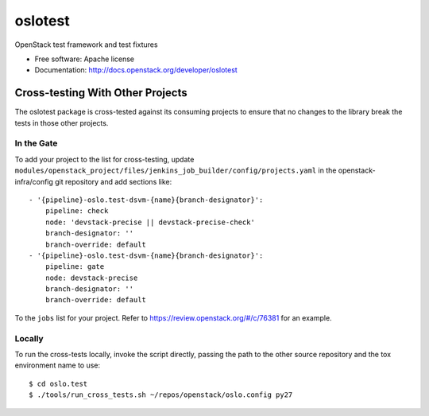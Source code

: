==========
 oslotest
==========

OpenStack test framework and test fixtures

* Free software: Apache license
* Documentation: http://docs.openstack.org/developer/oslotest

Cross-testing With Other Projects
=================================

The oslotest package is cross-tested against its consuming projects to
ensure that no changes to the library break the tests in those other
projects.

In the Gate
-----------

To add your project to the list for cross-testing, update
``modules/openstack_project/files/jenkins_job_builder/config/projects.yaml``
in the openstack-infra/config git repository and add sections like:

::

   - '{pipeline}-oslo.test-dsvm-{name}{branch-designator}':
       pipeline: check
       node: 'devstack-precise || devstack-precise-check'
       branch-designator: ''
       branch-override: default
   - '{pipeline}-oslo.test-dsvm-{name}{branch-designator}':
       pipeline: gate
       node: devstack-precise
       branch-designator: ''
       branch-override: default

To the ``jobs`` list for your project. Refer to
https://review.openstack.org/#/c/76381 for an example.

Locally
-------

To run the cross-tests locally, invoke the script directly, passing
the path to the other source repository and the tox environment name
to use:

::

  $ cd oslo.test
  $ ./tools/run_cross_tests.sh ~/repos/openstack/oslo.config py27
